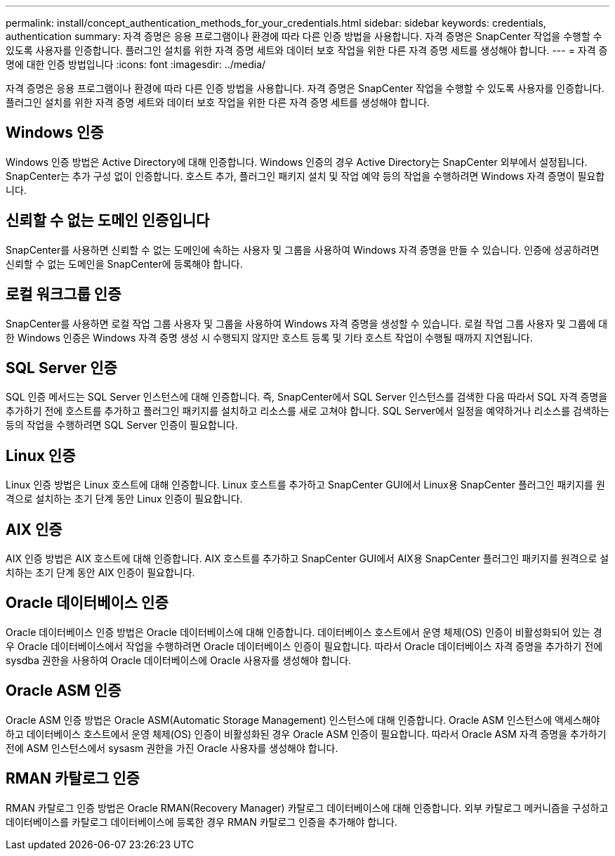 ---
permalink: install/concept_authentication_methods_for_your_credentials.html 
sidebar: sidebar 
keywords: credentials, authentication 
summary: 자격 증명은 응용 프로그램이나 환경에 따라 다른 인증 방법을 사용합니다. 자격 증명은 SnapCenter 작업을 수행할 수 있도록 사용자를 인증합니다. 플러그인 설치를 위한 자격 증명 세트와 데이터 보호 작업을 위한 다른 자격 증명 세트를 생성해야 합니다. 
---
= 자격 증명에 대한 인증 방법입니다
:icons: font
:imagesdir: ../media/


[role="lead"]
자격 증명은 응용 프로그램이나 환경에 따라 다른 인증 방법을 사용합니다. 자격 증명은 SnapCenter 작업을 수행할 수 있도록 사용자를 인증합니다. 플러그인 설치를 위한 자격 증명 세트와 데이터 보호 작업을 위한 다른 자격 증명 세트를 생성해야 합니다.



== Windows 인증

Windows 인증 방법은 Active Directory에 대해 인증합니다. Windows 인증의 경우 Active Directory는 SnapCenter 외부에서 설정됩니다. SnapCenter는 추가 구성 없이 인증합니다. 호스트 추가, 플러그인 패키지 설치 및 작업 예약 등의 작업을 수행하려면 Windows 자격 증명이 필요합니다.



== 신뢰할 수 없는 도메인 인증입니다

SnapCenter를 사용하면 신뢰할 수 없는 도메인에 속하는 사용자 및 그룹을 사용하여 Windows 자격 증명을 만들 수 있습니다. 인증에 성공하려면 신뢰할 수 없는 도메인을 SnapCenter에 등록해야 합니다.



== 로컬 워크그룹 인증

SnapCenter를 사용하면 로컬 작업 그룹 사용자 및 그룹을 사용하여 Windows 자격 증명을 생성할 수 있습니다. 로컬 작업 그룹 사용자 및 그룹에 대한 Windows 인증은 Windows 자격 증명 생성 시 수행되지 않지만 호스트 등록 및 기타 호스트 작업이 수행될 때까지 지연됩니다.



== SQL Server 인증

SQL 인증 메서드는 SQL Server 인스턴스에 대해 인증합니다. 즉, SnapCenter에서 SQL Server 인스턴스를 검색한 다음 따라서 SQL 자격 증명을 추가하기 전에 호스트를 추가하고 플러그인 패키지를 설치하고 리소스를 새로 고쳐야 합니다. SQL Server에서 일정을 예약하거나 리소스를 검색하는 등의 작업을 수행하려면 SQL Server 인증이 필요합니다.



== Linux 인증

Linux 인증 방법은 Linux 호스트에 대해 인증합니다. Linux 호스트를 추가하고 SnapCenter GUI에서 Linux용 SnapCenter 플러그인 패키지를 원격으로 설치하는 초기 단계 동안 Linux 인증이 필요합니다.



== AIX 인증

AIX 인증 방법은 AIX 호스트에 대해 인증합니다. AIX 호스트를 추가하고 SnapCenter GUI에서 AIX용 SnapCenter 플러그인 패키지를 원격으로 설치하는 초기 단계 동안 AIX 인증이 필요합니다.



== Oracle 데이터베이스 인증

Oracle 데이터베이스 인증 방법은 Oracle 데이터베이스에 대해 인증합니다. 데이터베이스 호스트에서 운영 체제(OS) 인증이 비활성화되어 있는 경우 Oracle 데이터베이스에서 작업을 수행하려면 Oracle 데이터베이스 인증이 필요합니다. 따라서 Oracle 데이터베이스 자격 증명을 추가하기 전에 sysdba 권한을 사용하여 Oracle 데이터베이스에 Oracle 사용자를 생성해야 합니다.



== Oracle ASM 인증

Oracle ASM 인증 방법은 Oracle ASM(Automatic Storage Management) 인스턴스에 대해 인증합니다. Oracle ASM 인스턴스에 액세스해야 하고 데이터베이스 호스트에서 운영 체제(OS) 인증이 비활성화된 경우 Oracle ASM 인증이 필요합니다. 따라서 Oracle ASM 자격 증명을 추가하기 전에 ASM 인스턴스에서 sysasm 권한을 가진 Oracle 사용자를 생성해야 합니다.



== RMAN 카탈로그 인증

RMAN 카탈로그 인증 방법은 Oracle RMAN(Recovery Manager) 카탈로그 데이터베이스에 대해 인증합니다. 외부 카탈로그 메커니즘을 구성하고 데이터베이스를 카탈로그 데이터베이스에 등록한 경우 RMAN 카탈로그 인증을 추가해야 합니다.
